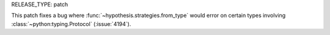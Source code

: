 RELEASE_TYPE: patch

This patch fixes a bug where :func:`~hypothesis.strategies.from_type` would error on certain types involving :class:`~python:typing.Protocol` (:issue:`4194`).
